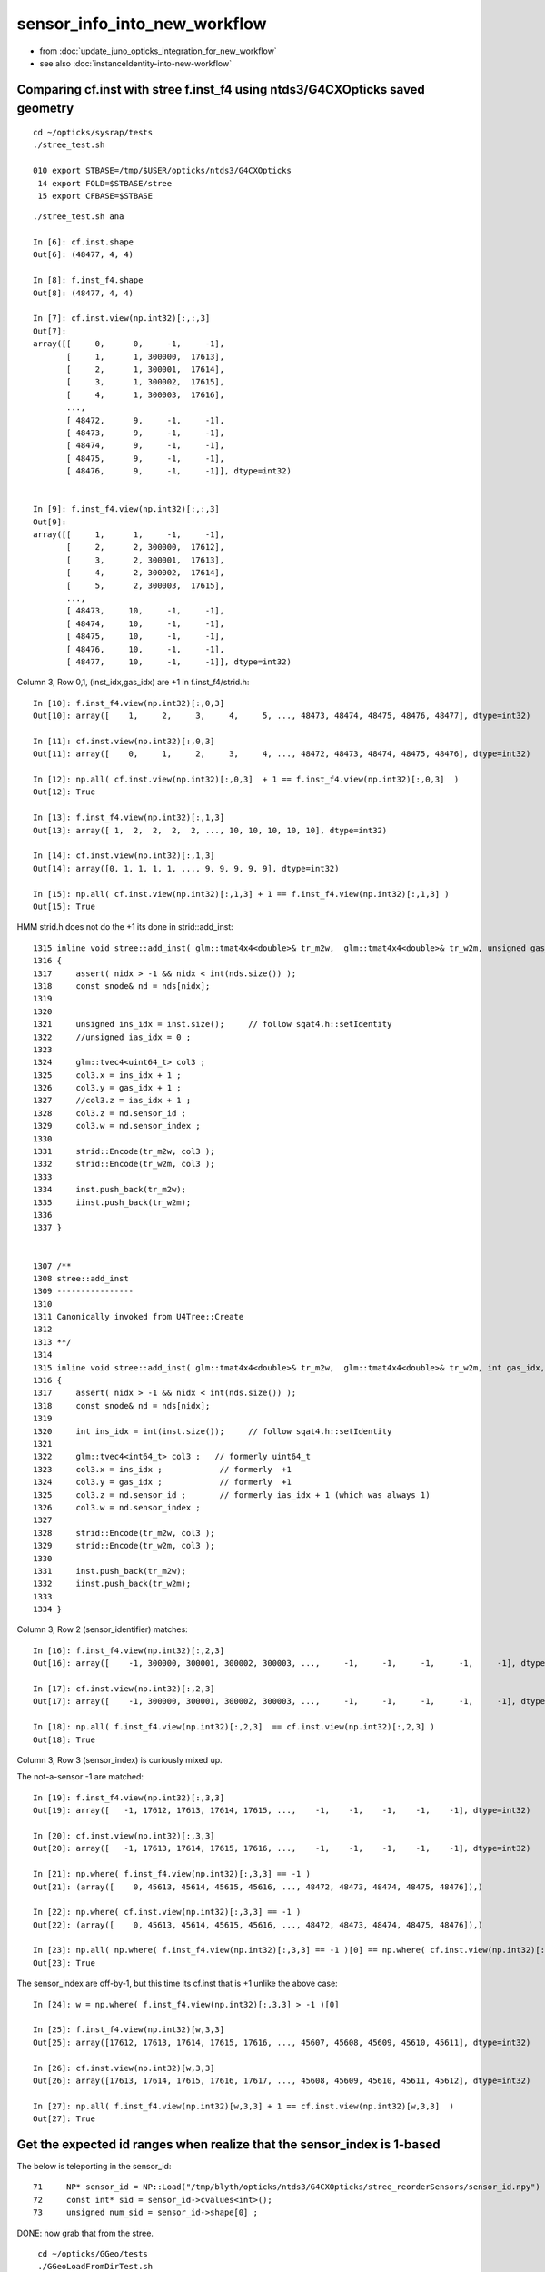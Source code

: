 sensor_info_into_new_workflow
===============================

* from :doc:`update_juno_opticks_integration_for_new_workflow`
* see also :doc:`instanceIdentity-into-new-workflow`



Comparing cf.inst with stree f.inst_f4 using ntds3/G4CXOpticks saved geometry
--------------------------------------------------------------------------------

::

    cd ~/opticks/sysrap/tests
    ./stree_test.sh 

    010 export STBASE=/tmp/$USER/opticks/ntds3/G4CXOpticks
     14 export FOLD=$STBASE/stree
     15 export CFBASE=$STBASE


::

    ./stree_test.sh ana

    In [6]: cf.inst.shape
    Out[6]: (48477, 4, 4)

    In [8]: f.inst_f4.shape
    Out[8]: (48477, 4, 4)

    In [7]: cf.inst.view(np.int32)[:,:,3]
    Out[7]: 
    array([[     0,      0,     -1,     -1],
           [     1,      1, 300000,  17613],
           [     2,      1, 300001,  17614],
           [     3,      1, 300002,  17615],
           [     4,      1, 300003,  17616],
           ...,
           [ 48472,      9,     -1,     -1],
           [ 48473,      9,     -1,     -1],
           [ 48474,      9,     -1,     -1],
           [ 48475,      9,     -1,     -1],
           [ 48476,      9,     -1,     -1]], dtype=int32)


    In [9]: f.inst_f4.view(np.int32)[:,:,3]
    Out[9]: 
    array([[     1,      1,     -1,     -1],
           [     2,      2, 300000,  17612],
           [     3,      2, 300001,  17613],
           [     4,      2, 300002,  17614],
           [     5,      2, 300003,  17615],
           ...,
           [ 48473,     10,     -1,     -1],
           [ 48474,     10,     -1,     -1],
           [ 48475,     10,     -1,     -1],
           [ 48476,     10,     -1,     -1],
           [ 48477,     10,     -1,     -1]], dtype=int32)


Column 3, Row 0,1, (inst_idx,gas_idx) are +1 in f.inst_f4/strid.h::

    In [10]: f.inst_f4.view(np.int32)[:,0,3]
    Out[10]: array([    1,     2,     3,     4,     5, ..., 48473, 48474, 48475, 48476, 48477], dtype=int32)

    In [11]: cf.inst.view(np.int32)[:,0,3]
    Out[11]: array([    0,     1,     2,     3,     4, ..., 48472, 48473, 48474, 48475, 48476], dtype=int32)

    In [12]: np.all( cf.inst.view(np.int32)[:,0,3]  + 1 == f.inst_f4.view(np.int32)[:,0,3]  )
    Out[12]: True

    In [13]: f.inst_f4.view(np.int32)[:,1,3]
    Out[13]: array([ 1,  2,  2,  2,  2, ..., 10, 10, 10, 10, 10], dtype=int32)

    In [14]: cf.inst.view(np.int32)[:,1,3]
    Out[14]: array([0, 1, 1, 1, 1, ..., 9, 9, 9, 9, 9], dtype=int32)

    In [15]: np.all( cf.inst.view(np.int32)[:,1,3] + 1 == f.inst_f4.view(np.int32)[:,1,3] )
    Out[15]: True


HMM strid.h does not do the +1 its done in strid::add_inst::

    1315 inline void stree::add_inst( glm::tmat4x4<double>& tr_m2w,  glm::tmat4x4<double>& tr_w2m, unsigned gas_idx, int nidx )
    1316 {
    1317     assert( nidx > -1 && nidx < int(nds.size()) );
    1318     const snode& nd = nds[nidx];
    1319 
    1320 
    1321     unsigned ins_idx = inst.size();     // follow sqat4.h::setIdentity
    1322     //unsigned ias_idx = 0 ; 
    1323 
    1324     glm::tvec4<uint64_t> col3 ;
    1325     col3.x = ins_idx + 1 ;
    1326     col3.y = gas_idx + 1 ;
    1327     //col3.z = ias_idx + 1 ; 
    1328     col3.z = nd.sensor_id ;
    1329     col3.w = nd.sensor_index ;
    1330 
    1331     strid::Encode(tr_m2w, col3 );
    1332     strid::Encode(tr_w2m, col3 );
    1333 
    1334     inst.push_back(tr_m2w);
    1335     iinst.push_back(tr_w2m);
    1336 
    1337 }


    1307 /**
    1308 stree::add_inst
    1309 ----------------
    1310 
    1311 Canonically invoked from U4Tree::Create 
    1312 
    1313 **/
    1314 
    1315 inline void stree::add_inst( glm::tmat4x4<double>& tr_m2w,  glm::tmat4x4<double>& tr_w2m, int gas_idx, int nidx )
    1316 {
    1317     assert( nidx > -1 && nidx < int(nds.size()) );
    1318     const snode& nd = nds[nidx];
    1319 
    1320     int ins_idx = int(inst.size());     // follow sqat4.h::setIdentity
    1321 
    1322     glm::tvec4<int64_t> col3 ;   // formerly uint64_t 
    1323     col3.x = ins_idx ;            // formerly  +1 
    1324     col3.y = gas_idx ;            // formerly  +1 
    1325     col3.z = nd.sensor_id ;       // formerly ias_idx + 1 (which was always 1)
    1326     col3.w = nd.sensor_index ;
    1327 
    1328     strid::Encode(tr_m2w, col3 );
    1329     strid::Encode(tr_w2m, col3 );
    1330 
    1331     inst.push_back(tr_m2w);
    1332     iinst.push_back(tr_w2m);
    1333  
    1334 }





Column 3, Row 2 (sensor_identifier) matches::

    In [16]: f.inst_f4.view(np.int32)[:,2,3]
    Out[16]: array([    -1, 300000, 300001, 300002, 300003, ...,     -1,     -1,     -1,     -1,     -1], dtype=int32)

    In [17]: cf.inst.view(np.int32)[:,2,3]
    Out[17]: array([    -1, 300000, 300001, 300002, 300003, ...,     -1,     -1,     -1,     -1,     -1], dtype=int32)

    In [18]: np.all( f.inst_f4.view(np.int32)[:,2,3]  == cf.inst.view(np.int32)[:,2,3] )
    Out[18]: True


Column 3, Row 3 (sensor_index) is curiously mixed up.

The not-a-sensor -1 are matched::

    In [19]: f.inst_f4.view(np.int32)[:,3,3]
    Out[19]: array([   -1, 17612, 17613, 17614, 17615, ...,    -1,    -1,    -1,    -1,    -1], dtype=int32)

    In [20]: cf.inst.view(np.int32)[:,3,3]
    Out[20]: array([   -1, 17613, 17614, 17615, 17616, ...,    -1,    -1,    -1,    -1,    -1], dtype=int32)

    In [21]: np.where( f.inst_f4.view(np.int32)[:,3,3] == -1 )
    Out[21]: (array([    0, 45613, 45614, 45615, 45616, ..., 48472, 48473, 48474, 48475, 48476]),)

    In [22]: np.where( cf.inst.view(np.int32)[:,3,3] == -1 )
    Out[22]: (array([    0, 45613, 45614, 45615, 45616, ..., 48472, 48473, 48474, 48475, 48476]),)

    In [23]: np.all( np.where( f.inst_f4.view(np.int32)[:,3,3] == -1 )[0] == np.where( cf.inst.view(np.int32)[:,3,3] == -1 )[0] )
    Out[23]: True

The sensor_index are off-by-1, but this time its cf.inst that is +1 unlike the above case::

    In [24]: w = np.where( f.inst_f4.view(np.int32)[:,3,3] > -1 )[0]

    In [25]: f.inst_f4.view(np.int32)[w,3,3]
    Out[25]: array([17612, 17613, 17614, 17615, 17616, ..., 45607, 45608, 45609, 45610, 45611], dtype=int32)

    In [26]: cf.inst.view(np.int32)[w,3,3]
    Out[26]: array([17613, 17614, 17615, 17616, 17617, ..., 45608, 45609, 45610, 45611, 45612], dtype=int32)

    In [27]: np.all( f.inst_f4.view(np.int32)[w,3,3] + 1 == cf.inst.view(np.int32)[w,3,3]  )
    Out[27]: True







Get the expected id ranges when realize that the sensor_index is 1-based
----------------------------------------------------------------------------

The below is teleporting in the sensor_id::

     71     NP* sensor_id = NP::Load("/tmp/blyth/opticks/ntds3/G4CXOpticks/stree_reorderSensors/sensor_id.npy") ;
     72     const int* sid = sensor_id->cvalues<int>();
     73     unsigned num_sid = sensor_id->shape[0] ;

DONE: now grab that from the stree. 


::

     cd ~/opticks/GGeo/tests
     ./GGeoLoadFromDirTest.sh 

     ridx   0 mm 0x7f9f8e408d00 num_inst       1 iid        1,3089,4 sensor_index       1 idx_mn      -1 idx_mx      -1 id_mn      -1 id_mx      -1
     ridx   1 mm 0x7f9f8e486360 num_inst   25600 iid       25600,5,4 sensor_index   25600 idx_mn   17613 idx_mx   43212 id_mn  300000 id_mx  325599
     ridx   2 mm 0x7f9f8e489d70 num_inst   12615 iid       12615,7,4 sensor_index   12615 idx_mn       3 idx_mx   17591 id_mn       2 id_mx   17590
     ridx   3 mm 0x7f9f8e735360 num_inst    4997 iid        4997,7,4 sensor_index    4997 idx_mn       1 idx_mx   17612 id_mn       0 id_mx   17611
     ridx   4 mm 0x7f9f8e739340 num_inst    2400 iid        2400,6,4 sensor_index    2400 idx_mn   43213 idx_mx   45612 id_mn   30000 id_mx   32399
     ridx   5 mm 0x7f9f8e73cff0 num_inst     590 iid         590,1,4 sensor_index     590 idx_mn      -1 idx_mx      -1 id_mn      -1 id_mx      -1
     ridx   6 mm 0x7f9f8e73fd30 num_inst     590 iid         590,1,4 sensor_index     590 idx_mn      -1 idx_mx      -1 id_mn      -1 id_mx      -1
     ridx   7 mm 0x7f9f8e742af0 num_inst     590 iid         590,1,4 sensor_index     590 idx_mn      -1 idx_mx      -1 id_mn      -1 id_mx      -1
     ridx   8 mm 0x7f9f8e502de0 num_inst     590 iid         590,1,4 sensor_index     590 idx_mn      -1 idx_mx      -1 id_mn      -1 id_mx      -1
     ridx   9 mm 0x7f9f8e5067f0 num_inst     504 iid       504,130,4 sensor_index     504 idx_mn      -1 idx_mx      -1 id_mn      -1 id_mx      -1
    epsilon:tests blyth$ 



Not the expected id ranges
----------------------------

::

    2022-08-13 18:03:06.643 INFO  [27510975] [main@68]  ggeo 0x7fb3f55222b0 nmm 10 ridx -1
     ridx   0 mm 0x7fb3f54147f0 num_inst       1 iid        1,3089,4 sensor_index       1 idx_mn      -1 idx_mx      -1 id_mn      -1 id_mx      -1
     ridx   1 mm 0x7fb3f81263d0 num_inst   25600 iid       25600,5,4 sensor_index   25600 idx_mn   17613 idx_mx   43212 id_mn   30000 id_mx  325599
     ridx   2 mm 0x7fb3f8129e00 num_inst   12615 iid       12615,7,4 sensor_index   12615 idx_mn       3 idx_mx   17591 id_mn       3 id_mx   17591
     ridx   3 mm 0x7fb3f812db90 num_inst    4997 iid        4997,7,4 sensor_index    4997 idx_mn       1 idx_mx   17612 id_mn       1 id_mx  300000
     ridx   4 mm 0x7fb3f5418420 num_inst    2400 iid        2400,6,4 sensor_index    2400 idx_mn   43213 idx_mx   45612 id_mn       0 id_mx   32399
     ridx   5 mm 0x7fb3f541c0a0 num_inst     590 iid         590,1,4 sensor_index     590 idx_mn      -1 idx_mx      -1 id_mn      -1 id_mx      -1
     ridx   6 mm 0x7fb3f541edb0 num_inst     590 iid         590,1,4 sensor_index     590 idx_mn      -1 idx_mx      -1 id_mn      -1 id_mx      -1
     ridx   7 mm 0x7fb3f5421ba0 num_inst     590 iid         590,1,4 sensor_index     590 idx_mn      -1 idx_mx      -1 id_mn      -1 id_mx      -1
     ridx   8 mm 0x7fb3f54249b0 num_inst     590 iid         590,1,4 sensor_index     590 idx_mn      -1 idx_mx      -1 id_mn      -1 id_mx      -1
     ridx   9 mm 0x7fb3f54283c0 num_inst     504 iid       504,130,4 sensor_index     504 idx_mn      -1 idx_mx      -1 id_mn      -1 id_mx      -1
    epsilon:tests blyth$ vi GGeoLoadFromDirTest.cc

::

    In [1]: a = np.load("/tmp/blyth/opticks/ntds3/G4CXOpticks/stree_reorderSensors/sensor_id.npy")

    In [2]: a 
    Out[2]: array([    0,     1,     2, ..., 32397, 32398, 32399], dtype=int32)

    In [3]: np.where( np.diff(a) != 1 )
    Out[3]: (array([17611, 43211]),)

    In [4]: a[0:17612]
    Out[4]: array([    0,     1,     2, ..., 17609, 17610, 17611], dtype=int32)

    In [6]: np.all( a[0:17612] == np.arange(17612) )
    Out[6]: True

    In [11]: a[17612:43212+1]
    Out[11]: array([300000, 300001, 300002, ..., 325598, 325599,  30000], dtype=int32)

    In [15]: a[43212:43212+2400]
    Out[15]: array([30000, 30001, 30002, ..., 32397, 32398, 32399], dtype=int32)

    In [16]: a[43212:43212+2400+1]
    Out[16]: array([30000, 30001, 30002, ..., 32397, 32398, 32399], dtype=int32)


* expected three species of identifiers





Transitional issue wrt sensor_id 
-----------------------------------

The old G4Opticks workflow relied on additional calls 
to set the sensor_id given the sensor placement vector. 

New workflow does away with the need for this API for sensor_id 
using U4SensorIdentifier and U4SensorIdentifierDefault 

BUT: that poses a transitional problem as in the current WITH_G4CXOPTICKS
the sensor placement stuff is not being done.

SO: I need to provide something similar from the stree ? In order to 
get the sensor_id into the 4th column of instances. 

AHH: bit not as simple as providing API as need to add to 4th column 
of the inst.


::

    192 void G4CXOpticks::setGeometry(const G4VPhysicalVolume* world )
    193 {
    194     LOG(LEVEL) << " G4VPhysicalVolume world " << world ;
    195     assert(world);
    196     wd = world ;
    197     tr = U4Tree::Create(world, SensorIdentifier ) ;
    198 
    199 #ifdef __APPLE__
    200     return ;
    201 #endif
    202 
    203     // GGeo creation done when starting from a gdml or live G4,  still needs Opticks instance
    204     Opticks::Configure("--gparts_transform_offset --allownokey" );
    205 
    206     GGeo* gg_ = X4Geo::Translate(wd) ;
    207     setGeometry(gg_);
    208 }




After stree::reorderSensors
------------------------------

* after reordering the sensor_index they match (modulo +1)


::

    cd ~/opticks/sysrap/tests
    ./stree_test.sh build_run

    [ stree::reorderSensors
    ] stree::reorderSensors sensor_count 45612
    stree::add_inst i   0 gas_idx   1 nodes.size   25600
    stree::add_inst i   1 gas_idx   2 nodes.size   12615
    stree::add_inst i   2 gas_idx   3 nodes.size    4997
    stree::add_inst i   3 gas_idx   4 nodes.size    2400
    stree::add_inst i   4 gas_idx   5 nodes.size     590
    stree::add_inst i   5 gas_idx   6 nodes.size     590
    stree::add_inst i   6 gas_idx   7 nodes.size     590
    stree::add_inst i   7 gas_idx   8 nodes.size     590
    stree::add_inst i   8 gas_idx   9 nodes.size     504
    stree::save_ /tmp/blyth/opticks/ntds3/G4CXOpticks/stree_reorderSensors
    epsilon:tests blyth$ 

::

    In [4]: t.inst.view(np.int64)[:,:,3]
    Out[4]: 
    array([[     1,      1,     -1,     -1],
           [     2,      2, 300000,  17612],
           [     3,      2, 300001,  17613],
           [     4,      2, 300002,  17614],
           [     5,      2, 300003,  17615],
           ...,
           [ 48473,     10,     -1,     -1],
           [ 48474,     10,     -1,     -1],
           [ 48475,     10,     -1,     -1],
           [ 48476,     10,     -1,     -1],
           [ 48477,     10,     -1,     -1]])


    In [11]: w = np.where( t.inst.view(np.int64)[:,3,3]  > -1 )[0]

    In [12]: w
    Out[12]: array([    1,     2,     3,     4,     5, ..., 45608, 45609, 45610, 45611, 45612])

    In [13]: w.shape
    Out[13]: (45612,)

    In [14]: t.inst.view(np.int64)[w,:,3]
    Out[14]: 
    array([[     2,      2, 300000,  17612],
           [     3,      2, 300001,  17613],
           [     4,      2, 300002,  17614],
           [     5,      2, 300003,  17615],
           [     6,      2, 300004,  17616],
           ...,
           [ 45609,      5,  32395,  45607],
           [ 45610,      5,  32396,  45608],
           [ 45611,      5,  32397,  45609],
           [ 45612,      5,  32398,  45610],
           [ 45613,      5,  32399,  45611]])

    In [15]: t.inst.view(np.int64)[w,:,3].shape
    Out[15]: (45612, 4)

    In [16]: t.inst.view(np.int64)[w,3,3]
    Out[16]: array([17612, 17613, 17614, 17615, 17616, ..., 45607, 45608, 45609, 45610, 45611])

    In [17]: sidx   ## created by concatenating the values extract from iid 
    Out[17]: array([17613, 17614, 17615, 17616, 17617, ..., 45608, 45609, 45610, 45611, 45612], dtype=uint32)

    In [18]: np.all( t.inst.view(np.int64)[w,3,3] + 1 == sidx  )
    Out[18]: True


    i = t.inst.view(np.int64) 


    In [51]: i[:,1,3]
    Out[51]: array([ 1,  2,  2,  2,  2, ..., 10, 10, 10, 10, 10])

    In [52]: np.unique( i[:,1,3], return_counts=True )
    Out[52]: 
    (array([    1,     2,     3,     4,     5,     6,     7,     8,     9,    10]),
     array([    1, 25600, 12615,  4997,  2400,   590,   590,   590,   590,   504]))


    w2 = np.where( i[:,1,3] == 2 )[0]  
    w3 = np.where( i[:,1,3] == 3 )[0]  
    w4 = np.where( i[:,1,3] == 4 )[0]  
    w5 = np.where( i[:,1,3] == 5 )[0]  
    w6 = np.where( i[:,1,3] == 6 )[0]  


    In [2]: i[w2,:,3]
    Out[2]: 
    array([[     2,      2, 300000,  17612],
           [     3,      2, 300001,  17613],
           [     4,      2, 300002,  17614],
           [     5,      2, 300003,  17615],
           [     6,      2, 300004,  17616],
           ...,
           [ 25597,      2, 325595,  43207],
           [ 25598,      2, 325596,  43208],
           [ 25599,      2, 325597,  43209],
           [ 25600,      2, 325598,  43210],
           [ 25601,      2, 325599,  43211]])

    In [3]: i[w3,:,3]
    Out[3]: 
    array([[25602,     3,     2,     2],
           [25603,     3,     4,     4],
           [25604,     3,     6,     6],
           [25605,     3,    21,    21],
           [25606,     3,    22,    22],
           ...,
           [38212,     3, 17586, 17586],
           [38213,     3, 17587, 17587],
           [38214,     3, 17588, 17588],
           [38215,     3, 17589, 17589],
           [38216,     3, 17590, 17590]])

    In [4]: i[w4,:,3]
    Out[4]: 
    array([[38217,     4,     0,     0],
           [38218,     4,     1,     1],
           [38219,     4,     3,     3],
           [38220,     4,     5,     5],
           [38221,     4,     7,     7],
           ...,
           [43209,     4, 17607, 17607],
           [43210,     4, 17608, 17608],
           [43211,     4, 17609, 17609],
           [43212,     4, 17610, 17610],
           [43213,     4, 17611, 17611]])

    In [5]: i[w5,:,3]
    Out[5]: 
    array([[43214,     5, 30000, 43212],
           [43215,     5, 30001, 43213],
           [43216,     5, 30002, 43214],
           [43217,     5, 30003, 43215],
           [43218,     5, 30004, 43216],
           ...,
           [45609,     5, 32395, 45607],
           [45610,     5, 32396, 45608],
           [45611,     5, 32397, 45609],
           [45612,     5, 32398, 45610],
           [45613,     5, 32399, 45611]])

    In [6]: i[w6,:,3]
    Out[6]: 
    array([[45614,     6,    -1,    -1],
           [45615,     6,    -1,    -1],
           [45616,     6,    -1,    -1],
           [45617,     6,    -1,    -1],
           [45618,     6,    -1,    -1],
           ...,
           [46199,     6,    -1,    -1],
           [46200,     6,    -1,    -1],
           [46201,     6,    -1,    -1],
           [46202,     6,    -1,    -1],
           [46203,     6,    -1,    -1]])



Compare GGeo/iid with the stree/inst
---------------------------------------

* GGeo/iid orders sensors in preorder of the placements
* added stree::reorderSensors to duplicate this 


::

    In [29]: inst.shape
    Out[29]: (48477, 4, 4)

    In [34]: np.where( inst.view(np.int64)[:,3,3] == -1 )[0].shape   ## non-sensor instances
    Out[34]: (2865,)

    In [35]: 48477 - 2865
    Out[35]: 45612


    In [22]: inst.view(np.int64)[:100,:,3]
    Out[22]: 
    array([[                  1,                   1,                  -1,                  -1],
           [                  2,                   2,              300000, 4607182418800017408],   ## issue with 0 : was strid.h kludge skipped
           [                  3,                   2,              300001,                   1],
           [                  4,                   2,              300002,                   2],
           [                  5,                   2,              300003,                   3],


    In [3]: t.inst_f4.view(np.int32)[:,:,3]
    Out[3]: 
    array([[         1,          1,         -1,         -1],
           [         2,          2,     300000, 1065353216],
           [         3,          2,     300001,          1],
           [         4,          2,     300002,          2],
           [         5,          2,     300003,          3],
           ...,
           [     48473,         10,         -1,         -1],
           [     48474,         10,         -1,         -1],
           [     48475,         10,         -1,         -1],
           [     48476,         10,         -1,         -1],
           [     48477,         10,         -1,         -1]], dtype=int32)



    In [18]: t.inst.view(np.int64)[25590:25610,2,3]
    Out[18]: array([325589, 325590, 325591, 325592, 325593, 325594, 325595, 325596, 325597, 325598, 325599,      2,      4,      6,     21,     22,     23,     24,     25,     26])

    In [28]: inst.view(np.int64)[25590:25700,:,3]
    Out[28]: 
    array([[ 25591,      2, 325589,  25589],
           [ 25592,      2, 325590,  25590],
           [ 25593,      2, 325591,  25591],
           [ 25594,      2, 325592,  25592],
           [ 25595,      2, 325593,  25593],
           [ 25596,      2, 325594,  25594],
           [ 25597,      2, 325595,  25595],
           [ 25598,      2, 325596,  25596],
           [ 25599,      2, 325597,  25597],
           [ 25600,      2, 325598,  25598],
           [ 25601,      2, 325599,  25599],
           [ 25602,      3,      2,  25600],
           [ 25603,      3,      4,  25601],
           [ 25604,      3,      6,  25602],
           [ 25605,      3,     21,  25603],



G4Opticks::getHit HMM it was a mistake to treat identifier like efficiencies, as somehow more fundamental::

    1357     // via m_sensorlib 
    1358     hit->sensor_identifier = getSensorIdentifier(pflag.sensorIndex);
    1359 

    0868 int G4Opticks::getSensorIdentifier(unsigned sensorIndex) const
     869 {
     870     assert( m_sensorlib );
     871     return m_sensorlib->getSensorIdentifier(sensorIndex);
     872 }

     856 void G4Opticks::setSensorData(unsigned sensorIndex, float efficiency_1, float efficiency_2, int category, int identifier)
     857 {
     858     assert( m_sensorlib );
     859     m_sensorlib->setSensorData(sensorIndex, efficiency_1, efficiency_2, category, identifier);
     860 }
     861 
     862 void G4Opticks::getSensorData(unsigned sensorIndex, float& efficiency_1, float& efficiency_2, int& category, int& identifier) const
     863 {
     864     assert( m_sensorlib );
     865     m_sensorlib->getSensorData(sensorIndex, efficiency_1, efficiency_2, category, identifier);
     866 }
     867 
     868 int G4Opticks::getSensorIdentifier(unsigned sensorIndex) const
     869 {
     870     assert( m_sensorlib );
     871     return m_sensorlib->getSensorIdentifier(sensorIndex);
     872 }

    epsilon:opticks blyth$ find . -name SensorLib.hh
    ./optickscore/SensorLib.hh
    epsilon:opticks blyth$ 

    197 int SensorLib::getSensorIdentifier(unsigned sensorIndex) const
    198 {
    199     unsigned i = sensorIndex - 1 ;   // 1-based
    200     assert( i < m_sensor_num );
    201     assert( m_sensor_data );
    202     return m_sensor_data->getInt( i, 3, 0, 0);
    203 }

Ordering was based on sensor_placements, jcv LSExpDetectorConstruction_Opticks::

    123     const std::vector<G4PVPlacement*>& sensor_placements = g4ok->getSensorPlacements() ;
    124     unsigned num_sensor = sensor_placements.size();
    125 
    126     // 2. use the placements to pass sensor data : efficiencies, categories, identifiers  
    127 
    128     const junoSD_PMT_v2* sd = dynamic_cast<const junoSD_PMT_v2*>(sd_) ;
    129     assert(sd) ;
    130 
    131     LOG(info) << "[ setSensorData num_sensor " << num_sensor ;
    132     for(unsigned i=0 ; i < num_sensor ; i++)
    133     {   
    134         const G4PVPlacement* pv = sensor_placements[i] ; // i is 0-based unlike sensor_index
    135         unsigned sensor_index = 1 + i ; // 1-based 
    136         assert(pv);  
    137         G4int copyNo = pv->GetCopyNo();
    138         int pmtid = copyNo ; 
    139         int pmtcat = 0 ; // sd->getPMTCategory(pmtid); 
    140         float efficiency_1 = sd->getQuantumEfficiency(pmtid);
    141         float efficiency_2 = sd->getEfficiencyScale() ;
    142         
    143         g4ok->setSensorData( sensor_index, efficiency_1, efficiency_2, pmtcat, pmtid );
    144     }
    145     LOG(info) << "] setSensorData num_sensor " << num_sensor ;
    146 

::

     763 /**
     764 G4Opticks::getSensorPlacements (pre-cache live running only)
     765 ---------------------------------------------------------------
     766 
     767 Sensor placements are the outer volumes of instance assemblies that 
     768 contain sensor volumes.  The order of the returned vector of G4PVPlacement
     769 is that of the Opticks sensorIndex. 
     770 This vector allows the connection between the Opticks sensorIndex 
     771 and detector specific handling of sensor quantities to be established.
     772 
     773 NB this assumes only one volume with a sensitive surface within each 
     774 repeated geometry instance
     775 
     776 For example JUNO uses G4PVPlacement::GetCopyNo() as a non-contiguous PMT 
     777 identifier, which allows lookup of efficiencies and PMT categories.
     778 
     779 Sensor data is assigned via calls to setSensorData with 
     780 the 0-based contiguous Opticks sensorIndex as the first argument.   
     781 
     782 **/
     783 
     784 const std::vector<G4PVPlacement*>& G4Opticks::getSensorPlacements() const
     785 {
     786     return m_sensor_placements ;
     787 }

     648 void G4Opticks::setGeometry(const GGeo* ggeo)
     649 {
     650     bool loaded = ggeo->isLoadedFromCache() ;
     651     unsigned num_sensor = ggeo->getNumSensorVolumes();
     652 
     653 
     654     if( loaded == false )
     655     {
     656         if(m_placement_outer_volume) LOG(error) << "CAUTION : m_placement_outer_volume TRUE " ;
     657         X4PhysicalVolume::GetSensorPlacements(ggeo, m_sensor_placements, m_placement_outer_volume);
     658         assert( num_sensor == m_sensor_placements.size() ) ;
     659     }
     660 

::

    1995 /**
    1996 X4PhysicalVolume::GetSensorPlacements
    1997 ---------------------------------------
    1998 
    1999 Populates placements with the void* origins obtained from ggeo, casting them back to G4PVPlacement.
    2000 
    2001 
    2002 Invoked from G4Opticks::translateGeometry, kinda feels misplaced being in X4PhysicalVolume
    2003 as depends only on GGeo+G4, perhaps should live in G4Opticks ?
    2004 Possibly the positioning is side effect from the difficulties of testing G4Opticks 
    2005 due to it not being able to boot from cache.
    2006 
    2007 **/
    2008 
    2009 void X4PhysicalVolume::GetSensorPlacements(const GGeo* gg, std::vector<G4PVPlacement*>& placements, bool outer_volume ) // static
    2010 {
    2011     placements.clear();
    2012 
    2013     std::vector<void*> placements_ ;
    2014     gg->getSensorPlacements(placements_, outer_volume);
    2015 
    2016     for(unsigned i=0 ; i < placements_.size() ; i++)
    2017     {
    2018          G4PVPlacement* p = static_cast<G4PVPlacement*>(placements_[i]);
    2019          placements.push_back(p);
    2020     }
    2021 }

    1235 void GGeo::getSensorPlacements(std::vector<void*>& placements, bool outer_volume) const
    1236 {
    1237     m_nodelib->getSensorPlacements(placements, outer_volume);
    1238 }

    0681 void GNodeLib::getSensorPlacements(std::vector<void*>& placements, bool outer_volume) const
     682 {
     683     unsigned numSensorVolumes = getNumSensorVolumes();
     684     LOG(LEVEL) << "numSensorVolumes " << numSensorVolumes ;
     685     for(unsigned i=0 ; i < numSensorVolumes ; i++)
     686     {
     687         unsigned sensorIndex = 1 + i ; // 1-based
     688         const GVolume* sensor = getSensorVolume(sensorIndex) ;
     689         assert(sensor);
     690 
     691         void* origin = NULL ;
     692 
     693         if(outer_volume)
     694         {
     695             const GVolume* outer = sensor->getOuterVolume() ;
     696             assert(outer);
     697             origin = outer->getOriginNode() ;
     698             assert(origin);
     699         }
     700         else
     701         {
     702             origin = sensor->getOriginNode() ;
     703             assert(origin);
     704         }
     705 
     706         placements.push_back(origin);
     707     }
     708 }

     570 /**
     571 GNodeLib::getSensorVolume (precache only)
     572 -------------------------------------------
     573 
     574 **/
     575 
     576 const GVolume* GNodeLib::getSensorVolume(unsigned sensorIndex) const
     577 {
     578     return m_loaded ? NULL : m_sensor_volumes[sensorIndex-1];  // 1-based sensorIndex
     579 }


     449 void GNodeLib::addVolume(const GVolume* volume)
     450 {
     ...
     486     bool is_sensor = volume->hasSensorIndex(); // volume with 1-based sensorIndex assigned
     487     if(is_sensor)
     488     {
     489         m_sensor_volumes.push_back(volume);
     490         m_sensor_identity.push_back(id);
     491         m_num_sensors += 1 ;
     492     }

Volumes added to nodelib in preorder, so sensor ordering is preorder:: 

     840 void GInstancer::collectNodes()
     841 {
     842     assert(m_root);
     843     collectNodes_r(m_root, 0);
     844 }
     845 void GInstancer::collectNodes_r(const GNode* node, unsigned depth )
     846 {
     847     const GVolume* volume = dynamic_cast<const GVolume*>(node);
     848     m_nodelib->addVolume(volume);
     849     for(unsigned i = 0; i < node->getNumChildren(); i++) collectNodes_r(node->getChild(i), depth + 1 );
     850 }




::

    329 bool GVolume::hasSensorIndex() const
    330 {
    331     return m_sensorIndex != SENSOR_UNSET ;
    332 }

    308 /**
    309 GVolume::setSensorIndex
    310 -------------------------
    311 
    312 sensorIndex is expected to be a 1-based contiguous index, with the 
    313 default value of SENSOR_UNSET (0)  meaning no sensor.
    314 
    315 This is canonically invoked from X4PhysicalVolume::convertNode during GVolume creation.
    316 
    317 * GNode::setSensorIndices duplicates the index to all faces of m_mesh triangulated geometry
    318 
    319 **/
    320 void GVolume::setSensorIndex(unsigned sensorIndex)
    321 {
    322     m_sensorIndex = sensorIndex ;
    323     setSensorIndices( m_sensorIndex );
    324 }


    1679 GVolume* X4PhysicalVolume::convertNode(const G4VPhysicalVolume* const pv, GVolume* parent, int depth, const G4VPhysicalVolume* const pv_p, bool& recursive_select )
    1680 {
    ....
    1857     ///////// sensor decision for the volume happens here  ////////////////////////
    1858     //////// TODO: encapsulate into a GBndLib::formSensorIndex ? 
    1859 
    1860     bool is_sensor = m_blib->isSensorBoundary(boundary) ; // this means that isurf/osurf has non-zero EFFICIENCY property 
    1861     unsigned sensorIndex = GVolume::SENSOR_UNSET ;
    1862     if(is_sensor)
    1863     {
    1864         sensorIndex = 1 + m_blib->getSensorCount() ;  // 1-based index
    1865         m_blib->countSensorBoundary(boundary);
    1866     }
    1867     volume->setSensorIndex(sensorIndex);   // must set to GVolume::SENSOR_UNSET for non-sensors, for sensor_indices array  
    1868 



Arghh need parallel development on the intermediate workflow
----------------------------------------------------------------

The U4Tree/stree/inst creation and persisting of sensor info seems to be working OK, insofar as can test. 
BUT: cannot proceed and fully test this as are still using the GGeo CSG_GGeo converted CSGFoundry geometry. 

So need to add analogous sensor info via the GGeo CSG_GGeo route into CSGFoundry. 
in order to mimic what are doing in U4Tree/stree : in the same locations in inst fourth column. 

This is an interim solution until make the leap to the new geometry workflow. 

* straightforward to add sensor handling to CSGFoundry::addInstance and qat4 
* BUT: where to get sensor_id and sensor_idx in this workflow ?

  * GGeo/GVolume/GNode is the old heavyweight equivalent of stree 


HMM: probably sensor info needs to come via InstancedIdentityBuffer ?::

     200 void CSG_GGeo_Convert::addInstances(unsigned repeatIdx )
     201 {   
     202     unsigned nmm = ggeo->getNumMergedMesh();
     203     assert( repeatIdx < nmm ); 
     204     const GMergedMesh* mm = ggeo->getMergedMesh(repeatIdx);
     205     unsigned num_inst = mm->getNumITransforms() ;
     206     NPY<unsigned>* iid = mm->getInstancedIdentityBuffer();
     207     
     208     LOG(LEVEL) 
     209         << " repeatIdx " << repeatIdx
     210         << " num_inst (GMergedMesh::getNumITransforms) " << num_inst
     211         << " iid " << ( iid ? iid->getShapeString() : "-"  )
     212         ;
     213     
     214     //LOG(LEVEL) << " nmm " << nmm << " repeatIdx " << repeatIdx << " num_inst " << num_inst ; 
     215     
     216     for(unsigned i=0 ; i < num_inst ; i++)
     217     {   
     218         glm::mat4 it = mm->getITransform_(i);
     219         
     220         const float* tr16 = glm::value_ptr(it) ;
     221         unsigned gas_idx = repeatIdx ;
     222         unsigned ias_idx = 0 ;
     223         
     224         foundry->addInstance(tr16, gas_idx, ias_idx);
     225     }
     226 }



* HMM: threading it the sensor_id all the way thru GGeo seems like a lot of effort 
  for just a simple mapping from sensor_index to sensor_id (especially as this 
  code does not have long to live)

* so instead can just have the sensor_id/sensor_index mapping array 
  as an input to the CG conversion 

Prep for bringing sensor_index and sensor_id to instance fourth column 
with GMergedMesh::getInstancedIdentityBuffer_SensorIndex for use 
from the CSG_GGeo_Convert::addInstances::

     203 void CSG_GGeo_Convert::addInstances(unsigned repeatIdx )
     204 {
     205     unsigned nmm = ggeo->getNumMergedMesh();
     206     assert( repeatIdx < nmm );
     207     const GMergedMesh* mm = ggeo->getMergedMesh(repeatIdx);
     208     unsigned num_inst = mm->getNumITransforms() ;
     209     NPY<unsigned>* iid = mm->getInstancedIdentityBuffer();
     210 
     211     std::vector<int> sensor_index ;
     212     mm->getInstancedIdentityBuffer_SensorIndex(sensor_index);
     213     
     214     unsigned ni = iid->getShape(0); 
     215     unsigned nj = iid->getShape(1);
     216     unsigned nk = iid->getShape(2);
     217     assert( ni == sensor_index.size() );
     218     assert( nk == 4 );
     219     
     220     LOG(LEVEL)
     221         << " repeatIdx " << repeatIdx
     222         << " num_inst (GMergedMesh::getNumITransforms) " << num_inst
     223         << " iid " << ( iid ? iid->getShapeString() : "-"  )
     224         << " ni " << ni 
     225         << " nj " << nj     
     226         << " nk " << nk    
     227         ;
     228         

     



::

     609 /**
     610 GMesh::getInstancedIdentity
     611 -----------------------------
     612 
     613 All nodes of the geometry tree have a quad of identity uint.
     614 InstancedIdentity exists to rearrange that identity information 
     615 into a buffer that can be used for creation of the GPU instanced geometry,
     616 which requires to access the identity with an instance index, rather 
     617 than the node index.
     618 
     619 See notes/issues/identity_review.rst
     620 
     621 **/
     622 
     623 guint4 GMesh::getInstancedIdentity(unsigned int index) const
     624 {
     625     return m_iidentity[index] ;
     626 }


::

    226 /**
    227 GVolume::getIdentity
    228 ----------------------
    229 
    230 The volume identity quad is available GPU side for all intersects
    231 with geometry.
    232 
    233 1. node_index (3 bytes at least as JUNO needs more than 2-bytes : so little to gain from packing) 
    234 2. triplet_identity (4 bytes, pre-packed)
    235 3. SPack::Encode22(mesh_index, boundary_index)
    236 
    237    * mesh_index: 2 bytes easily enough, 0xffff = 65535
    238    * boundary_index: 2 bytes easily enough  
    239 
    240 4. sensorIndex (2 bytes easily enough) 
    241 
    242 The sensor_identifier is detector specific so would have to allow 4-bytes 
    243 hence exclude it from this identity, instead can use sensorIndex to 
    244 look up sensor_identifier within G4Opticks::getHit 
    245 
    246 Formerly::
    247 
    248    guint4 id(getIndex(), getMeshIndex(),  getBoundary(), getSensorIndex()) ;
    249 
    250 **/
    251 
    252 glm::uvec4 GVolume::getIdentity() const
    253 {
    254     glm::uvec4 id(getIndex(), getTripletIdentity(), getShapeIdentity(), getSensorIndex()) ;
    255     return id ;
    256 }
    257 


* HMM this identity goes into GMergedMesh::m_identity

::

    1245 /**
    1246 GMergedMesh::addInstancedBuffers
    1247 -----------------------------------
    1248 
    1249 Canonically invoked only by GInstancer::makeMergedMeshAndInstancedBuffers
    1250 
    1251 
    1252 itransforms InstanceTransformsBuffer
    1253     (num_instances, 4, 4)
    1254 
    1255     collect GNode placement transforms into buffer
    1256 
    1257 iidentity InstanceIdentityBuffer
    1258     From Aug 2020: (num_instances, num_volumes_per_instance, 4 )
    1259     Before:        (num_instances*num_volumes_per_instance, 4 )
    1260 
    1261     collects the results of GVolume::getIdentity for all volumes within all instances. 
    1262 
    1263 **/
    1264 
    1265 void GMergedMesh::addInstancedBuffers(const std::vector<const GNode*>& placements)
    1266 {
    1267     LOG(LEVEL) << " placements.size() " << placements.size() ;
    1268 
    1269     NPY<float>* itransforms = GTree::makeInstanceTransformsBuffer(placements);
    1270     setITransformsBuffer(itransforms);
    1271 
    1272     NPY<unsigned int>* iidentity  = GTree::makeInstanceIdentityBuffer(placements);
    1273     setInstancedIdentityBuffer(iidentity);
    1274 }
    1275 

The iid contains numPlacements*numVolumes(in the instance subtree) with getVolume being called for all vol.
So thats a little awkward unless the sensor info was repeated across the instance progeny::

    126 NPY<unsigned int>* GTree::makeInstanceIdentityBuffer(const std::vector<const GNode*>& placements)  // static
    127 {
    ...
    164     NPY<unsigned>* buf = NPY<unsigned>::make(0, 4);
    165     NPY<unsigned>* buf2 = NPY<unsigned>::make(numPlacements, numVolumes, 4);
    166     buf2->zero();
    ...
    206         unsigned s_count = 0 ;
    207         for(unsigned s=0 ; s < numVolumesAll ; s++ )
    208         {
    209             const GNode* node = s == 0 ? base : progeny[s-1] ;
    210             const GVolume* volume = dynamic_cast<const GVolume*>(node) ;
    211             bool skip = node->isCSGSkip() ;
    212             if(!skip)
    213             {
    214                 glm::uvec4 id = volume->getIdentity();
    215                 buf->add(id.x, id.y, id.z, id.w );
    216                 buf2->setQuad( id, i, s_count, 0) ;
    217                 s_count += 1 ;
    218             }
    219         }      // over volumes 
    220     }          // over placements 



Looking at the arrays the sensor_index is not repeated across the subtree::

    epsilon:tests blyth$ cd /tmp/blyth/opticks/ntds3/G4CXOpticks/GGeo/GMergedMesh/1/
    epsilon:1 blyth$ i

    In [1]: iid = np.load("placement_iidentity.npy")

    In [3]: iid.shape
    Out[3]: (25600, 5, 4)


    In [2]: iid
    Out[2]: 
    array([[[  194249, 16777216,  7995420,        0],
            [  194250, 16777217,  7864351,        0],
            [  194251, 16777218,  7733286,    17613],
            [  194252, 16777219,  7798823,        0],
            [  194253, 16777220,  7929882,        0]],

           [[  194254, 16777472,  7995420,        0],
            [  194255, 16777473,  7864351,        0],
            [  194256, 16777474,  7733286,    17614],
            [  194257, 16777475,  7798823,        0],
            [  194258, 16777476,  7929882,        0]],

    In [4]: iid[:,2,3]
    Out[4]: array([17613, 17614, 17615, ..., 43210, 43211, 43212], dtype=uint32)

    In [5]: iid[:,2,3].min()
    Out[5]: 17613

    In [6]: iid[:,2,3].max()
    Out[6]: 43212


::

    epsilon:tests blyth$ ./iid.sh 
    symbol a a         (1, 3089, 4) path /tmp/blyth/opticks/ntds3/G4CXOpticks/GGeo/GMergedMesh/0/placement_iidentity.npy 
    symbol b a        (25600, 5, 4) path /tmp/blyth/opticks/ntds3/G4CXOpticks/GGeo/GMergedMesh/1/placement_iidentity.npy 
    symbol c a        (12615, 7, 4) path /tmp/blyth/opticks/ntds3/G4CXOpticks/GGeo/GMergedMesh/2/placement_iidentity.npy 
    symbol d a         (4997, 7, 4) path /tmp/blyth/opticks/ntds3/G4CXOpticks/GGeo/GMergedMesh/3/placement_iidentity.npy 
    symbol e a         (2400, 6, 4) path /tmp/blyth/opticks/ntds3/G4CXOpticks/GGeo/GMergedMesh/4/placement_iidentity.npy 
    symbol f a          (590, 1, 4) path /tmp/blyth/opticks/ntds3/G4CXOpticks/GGeo/GMergedMesh/5/placement_iidentity.npy 
    symbol g a          (590, 1, 4) path /tmp/blyth/opticks/ntds3/G4CXOpticks/GGeo/GMergedMesh/6/placement_iidentity.npy 
    symbol h a          (590, 1, 4) path /tmp/blyth/opticks/ntds3/G4CXOpticks/GGeo/GMergedMesh/7/placement_iidentity.npy 
    symbol i a          (590, 1, 4) path /tmp/blyth/opticks/ntds3/G4CXOpticks/GGeo/GMergedMesh/8/placement_iidentity.npy 
    symbol j a        (504, 130, 4) path /tmp/blyth/opticks/ntds3/G4CXOpticks/GGeo/GMergedMesh/9/placement_iidentity.npy 


    In [1]: b[0]
    Out[1]: 
    array([[  194249, 16777216,  7995420,        0],
           [  194250, 16777217,  7864351,        0],
           [  194251, 16777218,  7733286,    17613],
           [  194252, 16777219,  7798823,        0],
           [  194253, 16777220,  7929882,        0]], dtype=uint32)

    In [2]: (b[:,2,3].min(),b[:,2,3].max())
    Out[2]: (17613, 43212)

    In [3]: c[0]
    Out[3]: 
    array([[   70979, 33554432,  7667740,        0],
           [   70980, 33554433,  7274525,        0],
           [   70981, 33554434,  7340067,        0],
           [   70982, 33554435,  7602207,        0],
           [   70983, 33554436,  7536672,        0],
           [   70984, 33554437,  7405604,        3],
           [   70985, 33554438,  7471141,        0]], dtype=uint32)

    In [4]: (c[:,5,3].min(),c[:,5,3].max())
    Out[4]: (3, 17591)

    In [5]: d[0]
    Out[5]: 
    array([[   70965, 50331648,  7208988,        0],
           [   70966, 50331649,  6815773,        0],
           [   70967, 50331650,  6881310,        0],
           [   70968, 50331651,  7143455,        0],
           [   70969, 50331652,  7077920,        0],
           [   70970, 50331653,  6946849,        1],
           [   70971, 50331654,  7012386,        0]], dtype=uint32)

    In [6]: (d[:,5,3].min(), d[:,5,3].max())
    Out[6]: (1, 17612)

    In [7]: e[0]
    Out[7]: 
    array([[  322253, 67108864,  8781866,        0],
           [  322254, 67108865,  8454163,        0],
           [  322255, 67108866,  8716319,        0],
           [  322256, 67108867,  8650784,        0],
           [  322257, 67108868,  8519723,    43213],
           [  322258, 67108869,  8585260,        0]], dtype=uint32)

    In [8]: (e[:,4,3].min(), e[:,4,3].max()) 
    Out[8]: (43213, 45612)


Look to be 1-based and use different orderng convention to stree. 





::

    1536 /**
    1537 CSGFoundry::addInstance
    1538 ------------------------
    1539 
    1540 Used for example from 
    1541 
    1542 1. CSG_GGeo_Convert::addInstances when creating CSGFoundry from GGeo
    1543 2. CSGCopy::copy/CSGCopy::copySolidInstances when copy a loaded CSGFoundry to apply a selection
    1544 
    1545 **/
    1546 
    1547 void CSGFoundry::addInstance(const float* tr16, unsigned gas_idx, unsigned ias_idx )
    1548 {
    1549     qat4 instance(tr16) ;  // identity matrix if tr16 is nullptr 
    1550     unsigned ins_idx = inst.size() ;
    1551 
    1552     instance.setIdentity( ins_idx, gas_idx, ias_idx );
    1553 
    1554     LOG(debug)
    1555         << " ins_idx " << ins_idx
    1556         << " gas_idx " << gas_idx
    1557         << " ias_idx " << ias_idx
    1558         ;
    1559 
    1560     inst.push_back( instance );
    1561 }





Not so keen on passing efficiencies one-by-one this way
--------------------------------------------------------

* identifiers and indices seems ok, as only one of those but 
  the other info will tend to need to be expanded

* better to establish the placement order and accept all values for
  all sensors in single API 


::

     30 struct ExampleSensor : public U4Sensor
     31 {
     32     // In reality would need ctor argument eg junoSD_PMT_v2 to lookup real values 
     33     unsigned getId(           const G4PVPlacement* pv) const { return pv->GetCopyNo() ; }
     34     float getEfficiency(      const G4PVPlacement* pv) const { return 1. ; }
     35     float getEfficiencyScale( const G4PVPlacement* pv) const { return 1. ; }
     36 }; 


Opted for::

     22 struct U4SensorIdentifier
     23 {
     24     virtual int getIdentity(const G4VPhysicalVolume* instance_outer_pv ) const = 0 ;
     25 };

     09 struct U4SensorIdentifierDefault
     10 {
     11     int getIdentity(const G4VPhysicalVolume* instance_outer_pv ) const ;
     12     static void FindSD_r( std::vector<const G4VPhysicalVolume*>& sdpv , const G4VPhysicalVolume* pv, int depth );
     13 };
     14 
     15 
     16 inline int U4SensorIdentifierDefault::getIdentity( const G4VPhysicalVolume* instance_outer_pv ) const
     17 {
     18     const G4PVPlacement* pvp = dynamic_cast<const G4PVPlacement*>(instance_outer_pv) ;
     19     int copyno = pvp ? pvp->GetCopyNo() : -1 ;
     20 
     21     std::vector<const G4VPhysicalVolume*> sdpv ;
     22     FindSD_r(sdpv, instance_outer_pv, 0 );
     23 
     24     unsigned num_sd = sdpv.size() ;
     25     int sensor_id = num_sd == 0 ? -1 : copyno ;
     26 
     27     std::cout
     28         << "U4SensorIdentifierDefault::getIdentity"
     29         << " copyno " << copyno
     30         << " num_sd " << num_sd
     31         << " sensor_id " << sensor_id
     32         ;
     33 
     34     return sensor_id ;
     35 }
     36 
     37 inline void U4SensorIdentifierDefault::FindSD_r( std::vector<const G4VPhysicalVolume*>& sdpv , const G4VPhysicalVolume* pv, int depth )
     38 {
     39     const G4LogicalVolume* lv = pv->GetLogicalVolume() ;
     40     G4VSensitiveDetector* sd = lv->GetSensitiveDetector() ;
     41     if(sd) sdpv.push_back(pv);
     42     for (size_t i=0 ; i < size_t(lv->GetNoDaughters()) ; i++ ) FindSD_r( lv->GetDaughter(i), depth+1, );
     43 }




Compare with Framework ProcessHits
-------------------------------------

::

     316 G4bool junoSD_PMT_v2::ProcessHits(G4Step * step,G4TouchableHistory*)
     317 {
     ...
     391     // == get the copy number -> pmt id
     392     int pmtID = get_pmtid(track);
     ...
     444     if (m_pmthitmerger and m_pmthitmerger->getMergeFlag()) {
     445         // == if merged, just return true. That means just update the hit
     446         // NOTE: only the time and count will be update here, the others 
     447         //       will not filled.
     448         bool ok = m_pmthitmerger->doMerge(pmtID, hittime);
     449         if (ok) {
     450             m_merge_count += 1 ;
     451             return true;
     452         }





What is the Opticks equivalent of junoSD_PMT_v2::get_pmtid ?
-------------------------------------------------------------

Opticks shifts focus to geometry preparation stage, so it doesnt have to 
be repeated for every photon.  That means:

1. duplicating sensor_id and sensor_index labels to all ~5-6 nodes of the subtree of 
   each instance within stree (formerly GGeo/GNodeLib/GNode)

2. planting sensor_id and sensor_index within the CSGFoundry inst in 
   fourth column of the transform. 

But how to get sensor_id and sensor_index in first place ?

sensor_index 
   0-based index that orders the sensors as they are 
   encountered in the standard postorder traversal of the volumes

   * this means that given a way to get sensor_id of a volume 
     can derive the sensor index within Opticks   

sensor_id
   this comes from the copyNo but that is JUNO specific so 
   cannot assume that is the 


How to label the subtrees ?
~~~~~~~~~~~~~~~~~~~~~~~~~~~~~~~

U4Tree::convertNodes_r 
     too early as the instances not yet defined 
    
stree::add_inst
     is the right place to label the tree and populate the inst 4th column, 
     but need to operate without Geant4 types within stree : so need to 
     collect sensor_id integer into the stree/snode during U4Tree::convertNodes_r 
     using the U4Sensor object passed from the framework (or copyno) 



junoSD_PMT_v2::get_pmtid
---------------------------

::

    junoSD_PMT_v2::ProcessHits dumpcount 0
    U4Touchable::Desc depth 8
     i  0 cp      0 so HamamatsuR12860_PMT_20inch_body_solid_1_4 pv                         HamamatsuR12860_PMT_20inch_body_phys
     i  1 cp      0 so HamamatsuR12860_PMT_20inch_pmt_solid_1_4 pv                          HamamatsuR12860_PMT_20inch_log_phys
     i  2 cp   9744 so             HamamatsuR12860sMask_virtual pv                                       pLPMT_Hamamatsu_R12860
     i  3 cp      0 so                              sInnerWater pv                                                  pInnerWater
     i  4 cp      0 so                           sReflectorInCD pv                                             pCentralDetector
     i  5 cp      0 so                          sOuterWaterPool pv                                              pOuterWaterPool
     i  6 cp      0 so                              sPoolLining pv                                                  pPoolLining
     i  7 cp      0 so                              sBottomRock pv                                                     pBtmRock

    junoSD_PMT_v2::ProcessHits dumpcount 1
    U4Touchable::Desc depth 8
     i  0 cp      0 so    NNVTMCPPMT_PMT_20inch_body_solid_head pv                              NNVTMCPPMT_PMT_20inch_body_phys
     i  1 cp      0 so     NNVTMCPPMT_PMT_20inch_pmt_solid_head pv                               NNVTMCPPMT_PMT_20inch_log_phys
     i  2 cp   3505 so                  NNVTMCPPMTsMask_virtual pv                                            pLPMT_NNVT_MCPPMT
     i  3 cp      0 so                              sInnerWater pv                                                  pInnerWater
     i  4 cp      0 so                           sReflectorInCD pv                                             pCentralDetector
     i  5 cp      0 so                          sOuterWaterPool pv                                              pOuterWaterPool
     i  6 cp      0 so                              sPoolLining pv                                                  pPoolLining
     i  7 cp      0 so                              sBottomRock pv                                                     pBtmRock





::

     477 int junoSD_PMT_v2::get_pmtid(G4Track* track) {
     478     int ipmt= -1;
     479     // find which pmt we are in
     480     // The following doesn't work anymore (due to new geometry optimization?)
     481     //  ipmt=fastTrack.GetEnvelopePhysicalVolume()->GetMother()->GetCopyNo();
     482     // so we do this:
     483     {
     484         const G4VTouchable* touch= track->GetTouchable();
     485         int nd= touch->GetHistoryDepth();
     486         int id=0;
     487         for (id=0; id<nd; id++) {   
     488             if (touch->GetVolume(id)==track->GetVolume()) {
     ///
     ///         iterate up stack of volumes : until find the one of this track : 
     ///         would expect that to be the first 
     ///
     489                 int idid=1;
     490                 G4VPhysicalVolume* tmp_pv=NULL;
     491                 for (idid=1; idid < (nd-id); ++idid) {
     ///
     ///            code edited to make less obtuse. 
     ///            looks like proceeds up the stack until finds a volume with siblings
     ///            in order to get the CopyNo  
     ///
     ...
     494                     G4LogicalVolume* mother_vol = touch->GetVolume(id+idid)->GetLogicalVolume();
     495                     G4LogicalVolume* daughter_vol = touch->GetVolume(id+idid-1)->GetLogicalVolume();

     497                     int no_daugh = mother_vol -> GetNoDaughters();
     498                     if (no_daugh > 1) {
     499                         int count = 0;
     500                         for (int i=0; (count<2) &&(i < no_daugh); ++i) {
     501                             if (daughter_vol->GetName()==mother_vol->GetDaughter(i)->GetLogicalVolume()->GetName()) {
     503                                 ++count;
     504                             }
     505                         }
     506                         if (count > 1) {
     507                             break;
     508                         }
     509                     }
     510                     // continue to find
     511                 }
     512                 ipmt= touch->GetReplicaNumber(id+idid-1);
     513                 break;
     514             }
     515         }
     516         if (ipmt < 0) {
     517             G4Exception("junoPMTOpticalModel: could not find envelope -- where am I !?!", // issue
     518                     "", //Error Code
     519                     FatalException, // severity
     520                     "");
     521         }
     522     }
     523 
     524     return ipmt;
     525 }


g4-cls G4VTouchable::

     34 inline
     35 G4int G4VTouchable::GetCopyNumber(G4int depth) const
     36 { 
     37   return GetReplicaNumber(depth);
     38 }


     59 inline
     60 G4VPhysicalVolume* G4TouchableHistory::GetVolume( G4int depth ) const
     61 {   
     62   return fhistory.GetVolume(CalculateHistoryIndex(depth));
     63 }
     64    
     65 inline
     66 G4VSolid* G4TouchableHistory::GetSolid( G4int depth ) const
     67 {
     68   return fhistory.GetVolume(CalculateHistoryIndex(depth))
     69                             ->GetLogicalVolume()->GetSolid();
     70 }
     71   
     72 inline
     73 G4int G4TouchableHistory::GetReplicaNumber( G4int depth ) const
     74 {
     75   return fhistory.GetReplicaNo(CalculateHistoryIndex(depth));
     76 }
     77 

     53 inline
     54 G4int G4TouchableHistory::CalculateHistoryIndex( G4int stackDepth ) const
     55 { 
     56   return (fhistory.GetDepth()-stackDepth); // was -1
     57 }

::

    098   G4ThreeVector ftlate;
     99   G4NavigationHistory fhistory;
    100 };




U4Sensor
----------

::

    epsilon:u4 blyth$ opticks-f U4Sensor
    ./u4/CMakeLists.txt:    U4Sensor.h
    ./u4/U4Sensor.h:U4Sensor.h
    ./u4/U4Sensor.h:struct U4Sensor
    ./g4cx/G4CXOpticks.hh:struct U4Sensor ; 
    ./g4cx/G4CXOpticks.hh:    const U4Sensor* sd ; 
    ./g4cx/G4CXOpticks.hh:    void setSensor(const U4Sensor* sd );
    ./g4cx/G4CXOpticks.hh:    // HMM: maybe add U4Sensor arg here, 
    ./g4cx/tests/G4CXSimulateTest.cc:#include "U4Sensor.h"
    ./g4cx/tests/G4CXSimulateTest.cc:struct ExampleSensor : public U4Sensor
    ./g4cx/G4CXOpticks.cc:void G4CXOpticks::setSensor(const U4Sensor* sd_ )
    epsilon:opticks blyth$ 
    epsilon:opticks blyth$ 

::

    120 void G4CXOpticks::setSensor(const U4Sensor* sd_ )
    121 {
    122     sd = sd_ ;
    123 }

    030 struct ExampleSensor : public U4Sensor
     31 {
     32     // In reality would need ctor argument eg junoSD_PMT_v2 to lookup real values 
     33     unsigned getId(           const G4PVPlacement* pv) const { return pv->GetCopyNo() ; }
     34     float getEfficiency(      const G4PVPlacement* pv) const { return 1. ; }
     35     float getEfficiencyScale( const G4PVPlacement* pv) const { return 1. ; }
     36 }; 




What is the effect of having non-sensitive SD volumes ?
----------------------------------------------------------

Probably no effect, as need "theStatus == Detection" anyhow
and to get "Detection" need an efficiency property with value 
greater than zero and a suitable random throw. 

BUT : it adds a complication for communicating efficiencies 

::

    411 inline
    412 void InstrumentedG4OpBoundaryProcess::DoAbsorption()
    413 {
    414               theStatus = Absorption;
    415 
    416               if ( G4BooleanRand_theEfficiency(theEfficiency) ) {
    417 
    418                  // EnergyDeposited =/= 0 means: photon has been detected
    419                  theStatus = Detection;
    420                  aParticleChange.ProposeLocalEnergyDeposit(thePhotonMomentum);
    421               }
    422               else {
    423                  aParticleChange.ProposeLocalEnergyDeposit(0.0);
    424               }
    425 
    426               NewMomentum = OldMomentum;
    427               NewPolarization = OldPolarization;
    428 
    429 //              aParticleChange.ProposeEnergy(0.0);
    430               aParticleChange.ProposeTrackStatus(fStopAndKill);
    431 }


::

    1617 G4bool InstrumentedG4OpBoundaryProcess::InvokeSD(const G4Step* pStep)
    1618 {
    1619   G4Step aStep = *pStep;
    1620 
    1621   aStep.AddTotalEnergyDeposit(thePhotonMomentum);
    1622 
    1623   G4VSensitiveDetector* sd = aStep.GetPostStepPoint()->GetSensitiveDetector();
    1624   if (sd) return sd->Hit(&aStep);
    1625   else return false;
    1626 }


    0222 G4VParticleChange*
     223 InstrumentedG4OpBoundaryProcess::PostStepDoIt(const G4Track& aTrack, const G4Step& aStep)
     224 {

     663         if ( theStatus == Detection && fInvokeSD ) InvokeSD(pStep);
     664 
     665         return G4VDiscreteProcess::PostStepDoIt(aTrack, aStep);
     666 }



Check Sensors : systematically 2x the number of SD than would expect ?
------------------------------------------------------------------------

::

    epsilon:sysrap blyth$ jgr SetSensitive 
    ./Simulation/DetSimV2/PMTSim/src/Hello3inchPMTManager.cc:    body_log->SetSensitiveDetector(m_detector);
    ./Simulation/DetSimV2/PMTSim/src/Hello3inchPMTManager.cc:    inner1_log->SetSensitiveDetector(m_detector);
    ./Simulation/DetSimV2/PMTSim/src/dyw_PMT_LogicalVolume.cc:  body_log->SetSensitiveDetector(detector);
    ./Simulation/DetSimV2/PMTSim/src/dyw_PMT_LogicalVolume.cc:  inner1_log->SetSensitiveDetector(detector);
    ...


    457 void NNVTMCPPMTManager::helper_make_logical_volume()
    458 {
    459     body_log= new G4LogicalVolume
    460         ( body_solid,
    461           GlassMat,
    462           GetName()+"_body_log" );
    463 
    464     m_logical_pmt = new G4LogicalVolume
    465         ( pmt_solid,
    466           GlassMat,
    467           GetName()+"_log" );
    468 
    469     body_log->SetSensitiveDetector(m_detector);
    470 
    471     inner1_log= new G4LogicalVolume
    472         ( inner1_solid,
    473           PMT_Vacuum,
    474           GetName()+"_inner1_log" );
    475     inner1_log->SetSensitiveDetector(m_detector);
    476 

::

    desc_sensor
        nds :  lv :                                             soname : 0th 
       4997 : 106 :          HamamatsuR12860_PMT_20inch_inner1_solid_I : 70970 
       4997 : 108 :          HamamatsuR12860_PMT_20inch_body_solid_1_4 : 70969 
      12615 : 113 :            NNVTMCPPMT_PMT_20inch_inner1_solid_head : 70984 
      12615 : 115 :              NNVTMCPPMT_PMT_20inch_body_solid_head : 70983 
      25600 : 118 :                  PMT_3inch_inner1_solid_ell_helper : 194251 
      25600 : 120 :                PMT_3inch_body_solid_ell_ell_helper : 194250 
       2400 : 130 :                       PMT_20inch_veto_inner1_solid : 322257 
       2400 : 132 :                     PMT_20inch_veto_body_solid_1_2 : 322256 
      91224 :     :                                                    :  
    zth:70970
             +      snode ix:  70970 dh: 9 nc:    0 lv:106 se:      1. sf 125 :   -4997 : 8a3d4fe0109975976aef9a87c7842a63. HamamatsuR12860_PMT_20inch_inner1_solid_I
    zth:70969
            +       snode ix:  70969 dh: 8 nc:    2 lv:108 se:      0. sf 124 :   -4997 : f343253c582a107559795892ee52220f. HamamatsuR12860_PMT_20inch_body_solid_1_4
             +      snode ix:  70970 dh: 9 nc:    0 lv:106 se:      1. sf 125 :   -4997 : 8a3d4fe0109975976aef9a87c7842a63. HamamatsuR12860_PMT_20inch_inner1_solid_I
             +      snode ix:  70971 dh: 9 nc:    0 lv:107 se:     -1. sf 126 :   -4997 : fd63d016360b18a01ab74dcd01b5e32c. HamamatsuR12860_PMT_20inch_inner2_solid_1_4
    zth:70984
             +      snode ix:  70984 dh: 9 nc:    0 lv:113 se:      5. sf 131 :  -12615 : 341ae4bffe82aa82798d3886484179a6. NNVTMCPPMT_PMT_20inch_inner1_solid_head
    zth:70983
            +       snode ix:  70983 dh: 8 nc:    2 lv:115 se:      4. sf 130 :  -12615 : 067136473b80d872bffc4de42fbf2337. NNVTMCPPMT_PMT_20inch_body_solid_head
             +      snode ix:  70984 dh: 9 nc:    0 lv:113 se:      5. sf 131 :  -12615 : 341ae4bffe82aa82798d3886484179a6. NNVTMCPPMT_PMT_20inch_inner1_solid_head
             +      snode ix:  70985 dh: 9 nc:    0 lv:114 se:     -1. sf 132 :  -12615 : 946e0765de8ecaf64388ebe09c86680e. NNVTMCPPMT_PMT_20inch_inner2_solid_head
    zth:194251
            +       snode ix: 194251 dh: 8 nc:    0 lv:118 se:  35225. sf 133 :  -25600 : c301322ae66e730aac2a27836ead8b89. PMT_3inch_inner1_solid_ell_helper
    zth:194250
           +        snode ix: 194250 dh: 7 nc:    2 lv:120 se:  35224. sf 135 :  -25600 : 2485b31b2df8ec818453e3a773f02436. PMT_3inch_body_solid_ell_ell_helper
            +       snode ix: 194251 dh: 8 nc:    0 lv:118 se:  35225. sf 133 :  -25600 : c301322ae66e730aac2a27836ead8b89. PMT_3inch_inner1_solid_ell_helper
            +       snode ix: 194252 dh: 8 nc:    0 lv:119 se:     -1. sf 136 :  -25600 : 511486df0c29cd5e2e9a38b4a6d2e108. PMT_3inch_inner2_solid_ell_helper
    zth:322257
           +        snode ix: 322257 dh: 7 nc:    0 lv:130 se:  86425. sf 116 :   -2400 : 4c4aff2e5de757833006d7f55c3f2127. PMT_20inch_veto_inner1_solid
    zth:322256
          +         snode ix: 322256 dh: 6 nc:    2 lv:132 se:  86424. sf 118 :   -2400 : 38ba238fc5def688b7fe3639cc3f6c6f. PMT_20inch_veto_body_solid_1_2
           +        snode ix: 322257 dh: 7 nc:    0 lv:130 se:  86425. sf 116 :   -2400 : 4c4aff2e5de757833006d7f55c3f2127. PMT_20inch_veto_inner1_solid
           +        snode ix: 322258 dh: 7 nc:    0 lv:131 se:     -1. sf 117 :   -2400 : d2f14afe26c74ad9d618c6d18a2e25a1. PMT_20inch_veto_inner2_solid



::

     20 def desc_sensor(st):
     21     """
     22     desc_sensor
     23         nds :  lv : soname
     24        4997 : 106 : HamamatsuR12860_PMT_20inch_inner1_solid_I 
     25        4997 : 108 : HamamatsuR12860_PMT_20inch_body_solid_1_4 
     26       12615 : 113 : NNVTMCPPMT_PMT_20inch_inner1_solid_head 
     27       12615 : 115 : NNVTMCPPMT_PMT_20inch_body_solid_head 
     28       25600 : 118 : PMT_3inch_inner1_solid_ell_helper 
     29       25600 : 120 : PMT_3inch_body_solid_ell_ell_helper 
     30        2400 : 130 : PMT_20inch_veto_inner1_solid 
     31        2400 : 132 : PMT_20inch_veto_body_solid_1_2 
     32 
     33     """
     34     ws = np.where(st.nds.sensor > -1 )[0]
     35     se = st.nds.sensor[ws]
     36     xse = np.arange(len(se), dtype=np.int32)
     37     assert np.all( xse == se )  
     38     ulv, nlv = np.unique(st.nds.lvid[ws], return_counts=True)
     39     
     40     hfmt = "%7s : %3s : %s"
     41     fmt = "%7d : %3d : %s "
     42     hdr = hfmt % ("nds", "lv", "soname" )
     43     
     44     head = ["desc_sensor",hdr]
     45     body = [fmt % ( nlv[i], ulv[i], st.soname_[ulv[i]].decode() ) for i in range(len(ulv))]
     46     tail = [hfmt % ( nlv.sum(), "", "" ),]
     47     return "\n".join(head+body+tail)
     48     
     49     


::

    epsilon:offline blyth$ jgr _1_4
    ./Simulation/DetSimV2/PMTSim/src/Hamamatsu_R12860_PMTSolid.cc:				 solidname+"_1_4",
    ./Simulation/DetSimV2/PMTSim/src/Hamamatsu_R12860_PMTSolid.cc:    double neck_offset_z = -210. + m4_h/2 ;  // see _1_4 below
    ./Simulation/DetSimV2/PMTSim/src/Hamamatsu_R12860_PMTSolid.cc:    double c_cy = neck_offset_z -m4_h/2 ;    // -210. torus_z  (see _1_4 below)
    epsilon:offline blyth$ 




Should sensor_id be placed into OptixInstance .instanceId ?
------------------------------------------------------------------

::

    the returned unsigned value is used by IAS_Builder to set the OptixInstance .instanceId 
    Within CSGOptiX/CSGOptiX7.cu:: __closesthit__ch *optixGetInstanceId()* is used to 
    passes the instanceId value into "quad2* prd" (per-ray-data) which is available 
    within qudarap/qsim.h methods. 
    
    The 32 bit unsigned returned by *getInstanceIdentity* may not use the top 8 bits 
    because of an OptiX 7 limit of 24 bits, from Properties::dump::

        limitMaxInstanceId :   16777215    ffffff

    (that limit might well be raised in versions after 700)





HMM: how to split those 24 bits ? 

1. sensor id
2. sensor category (4 cat:2 bits, 8 cat: 3 bits)

::

    In [14]: for i in range(32): print(" (0x1 << %2d) - 1   %16x   %16d  %16.2f  " % (i, (0x1 << i)-1, (0x1 << i)-1, float((0x1 << i)-1)/1e6 )) 

     (0x1 <<  0) - 1                  0                  0              0.00  
     (0x1 <<  1) - 1                  1                  1              0.00  
     (0x1 <<  2) - 1                  3                  3              0.00  
     (0x1 <<  3) - 1                  7                  7              0.00  
     (0x1 <<  4) - 1                  f                 15              0.00  
     (0x1 <<  5) - 1                 1f                 31              0.00  
     (0x1 <<  6) - 1                 3f                 63              0.00  
     (0x1 <<  7) - 1                 7f                127              0.00  
     (0x1 <<  8) - 1                 ff                255              0.00  
     (0x1 <<  9) - 1                1ff                511              0.00  
     (0x1 << 10) - 1                3ff               1023              0.00  
     (0x1 << 11) - 1                7ff               2047              0.00  
     (0x1 << 12) - 1                fff               4095              0.00  
     (0x1 << 13) - 1               1fff               8191              0.01  
     (0x1 << 14) - 1               3fff              16383              0.02  
     (0x1 << 15) - 1               7fff              32767              0.03  
     (0x1 << 16) - 1               ffff              65535              0.07  
     (0x1 << 17) - 1              1ffff             131071              0.13  
     (0x1 << 18) - 1              3ffff             262143              0.26  
     (0x1 << 19) - 1              7ffff             524287              0.52  
     (0x1 << 20) - 1              fffff            1048575              1.05  
     (0x1 << 21) - 1             1fffff            2097151              2.10  
     (0x1 << 22) - 1             3fffff            4194303              4.19  
     (0x1 << 23) - 1             7fffff            8388607              8.39  
     (0x1 << 24) - 1             ffffff           16777215             16.78  
     (0x1 << 25) - 1            1ffffff           33554431             33.55  
     (0x1 << 26) - 1            3ffffff           67108863             67.11  
     (0x1 << 27) - 1            7ffffff          134217727            134.22  
     (0x1 << 28) - 1            fffffff          268435455            268.44  
     (0x1 << 29) - 1           1fffffff          536870911            536.87  
     (0x1 << 30) - 1           3fffffff         1073741823           1073.74  
     (0x1 << 31) - 1           7fffffff         2147483647           2147.48  







